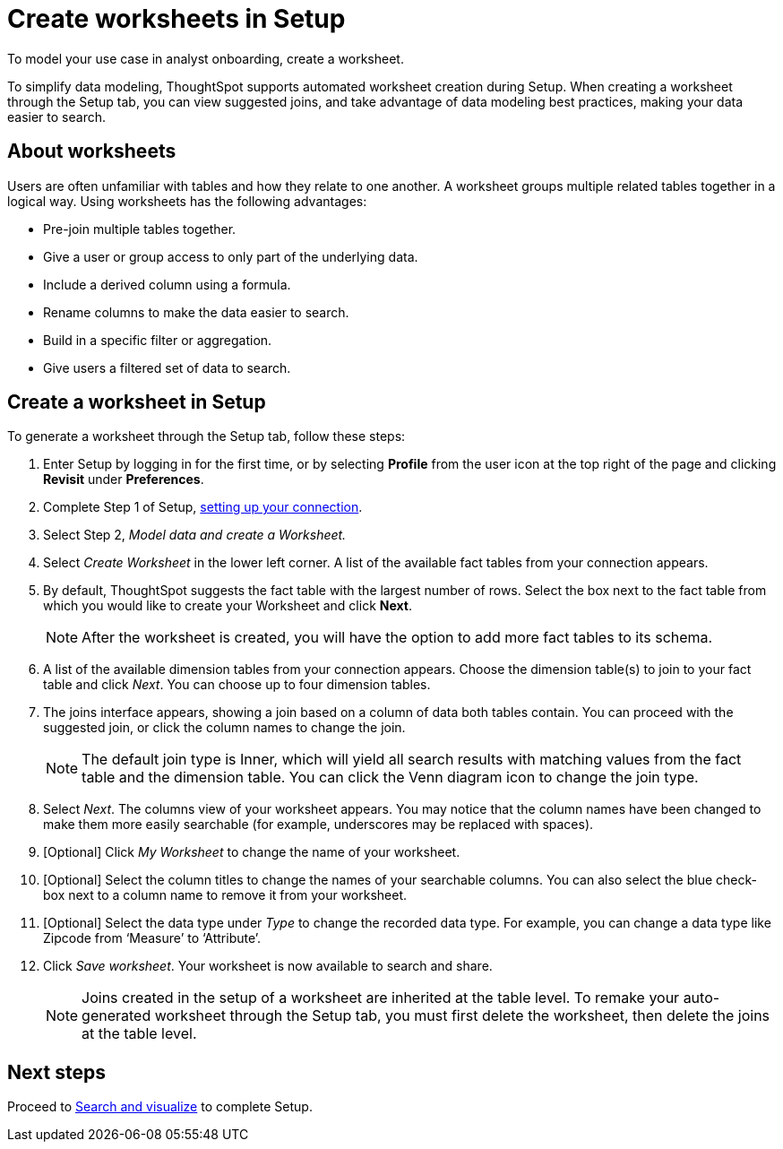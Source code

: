 = Create worksheets in Setup
:last_updated: 12/14/2021
:linkattrs:
:experimental:
:page-layout: default-cloud
:page-aliases: /admin/ts-cloud/worksheet-create-setup.adoc
:description: To model your use case in analyst onboarding, create a worksheet.

To model your use case in analyst onboarding, create a worksheet.

To simplify data modeling, ThoughtSpot supports automated worksheet creation during Setup.
When creating a worksheet through the Setup tab, you can view suggested joins, and take advantage of data modeling best practices, making your data easier to search.

== About worksheets

Users are often unfamiliar with tables and how they relate to one another.
A worksheet groups multiple related tables together in a logical way.
Using worksheets has the following advantages:

* Pre-join multiple tables together.
* Give a user or group access to only part of the underlying data.
* Include a derived column using a formula.
* Rename columns to make the data easier to search.
* Build in a specific filter or aggregation.
* Give users a filtered set of data to search.

== Create a worksheet in Setup

To generate a worksheet through the Setup tab, follow these steps:

. Enter Setup by logging in for the first time, or by selecting *Profile* from the user icon at the top right of the page and clicking *Revisit* under *Preferences*.
. Complete Step 1 of Setup, xref:connect-data.adoc[setting up your connection].
. Select Step 2, _Model data and create a Worksheet._
. Select _Create Worksheet_ in the lower left corner.
A list of the available fact tables from your connection appears.
. By default, ThoughtSpot suggests the fact table with the largest number of rows.
Select the box next to the fact table from which you would like to create your Worksheet and click *Next*.
+
NOTE: After the worksheet is created, you will have the option to add more fact tables to its schema.

. A list of the available dimension tables from your connection appears.
Choose the dimension table(s) to join to your fact table and click _Next_.
You can choose up to four dimension tables.
. The joins interface appears, showing a join based on a column of data both tables contain.
You can proceed with the suggested join, or click the column names to change the join.
+
NOTE: The default join type is Inner, which will yield all search results with matching values from the fact table and the dimension table.
You can click the Venn diagram icon to change the join type.

. Select _Next_.
The columns view of your worksheet appears.
You may notice that the column names have been changed to make them more easily searchable (for example, underscores may be replaced with spaces).
. [Optional] Click _My Worksheet_ to change the name of your worksheet.
. [Optional] Select the column titles to change the names of your searchable columns.
You can also select the blue check-box next to a column name to remove it from your worksheet.
. [Optional] Select the data type under _Type_ to change the recorded data type.
For example, you can change a data type like Zipcode from '`Measure`' to '`Attribute`'.
. Click _Save worksheet_.
Your worksheet is now available to search and share.
+

NOTE: Joins created in the setup of a worksheet are inherited at the table level.
To remake your auto-generated worksheet through the Setup tab, you must first delete the worksheet, then delete the joins at the table level.

== Next steps

Proceed to xref:automated-answer-creation.adoc[Search and visualize] to complete Setup.
